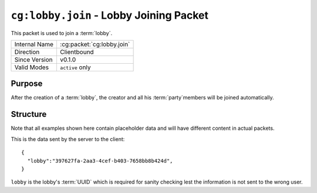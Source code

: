 
``cg:lobby.join`` - Lobby Joining Packet
=====================================================

.. cg:packet:: cg:lobby.join

This packet is used to join a :term:`lobby`.

+-----------------------+--------------------------------------------+
|Internal Name          |:cg:packet:`cg:lobby.join`                  |
+-----------------------+--------------------------------------------+
|Direction              |Clientbound                                 |
+-----------------------+--------------------------------------------+
|Since Version          |v0.1.0                                      |
+-----------------------+--------------------------------------------+
|Valid Modes            |``active`` only                             |
+-----------------------+--------------------------------------------+

Purpose
-------

After the creation of a :term:`lobby`\ , the creator and all his :term:`party`\ members
will be joined automatically.

Structure
---------

Note that all examples shown here contain placeholder data and will have different content in actual packets.

This is the data sent by the server to the client: ::

   {
     "lobby":"397627fa-2aa3-4cef-b403-7658bb8b424d",
   }

``lobby`` is the lobby's :term:`UUID` which is required for sanity checking lest the
information is not sent to the wrong user.

.. seealso::
   See the :cg:packet:`cg:lobby.create` packet for further information on how a lobby is created.
